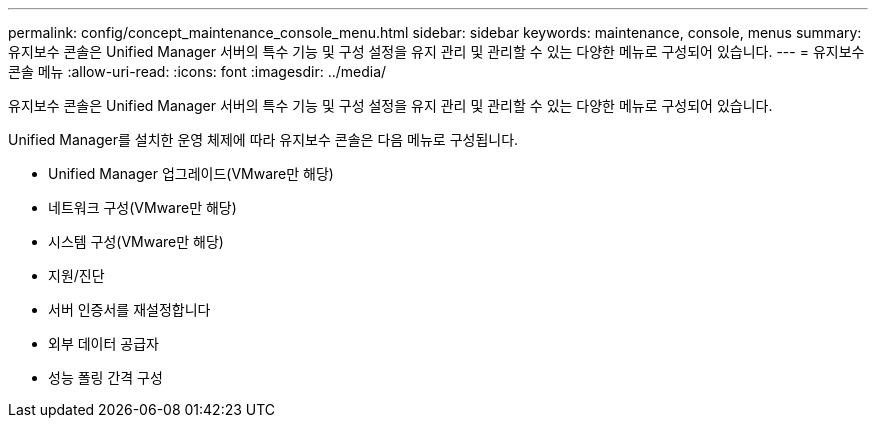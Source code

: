 ---
permalink: config/concept_maintenance_console_menu.html 
sidebar: sidebar 
keywords: maintenance, console, menus 
summary: 유지보수 콘솔은 Unified Manager 서버의 특수 기능 및 구성 설정을 유지 관리 및 관리할 수 있는 다양한 메뉴로 구성되어 있습니다. 
---
= 유지보수 콘솔 메뉴
:allow-uri-read: 
:icons: font
:imagesdir: ../media/


[role="lead"]
유지보수 콘솔은 Unified Manager 서버의 특수 기능 및 구성 설정을 유지 관리 및 관리할 수 있는 다양한 메뉴로 구성되어 있습니다.

Unified Manager를 설치한 운영 체제에 따라 유지보수 콘솔은 다음 메뉴로 구성됩니다.

* Unified Manager 업그레이드(VMware만 해당)
* 네트워크 구성(VMware만 해당)
* 시스템 구성(VMware만 해당)
* 지원/진단
* 서버 인증서를 재설정합니다
* 외부 데이터 공급자
* 성능 폴링 간격 구성

